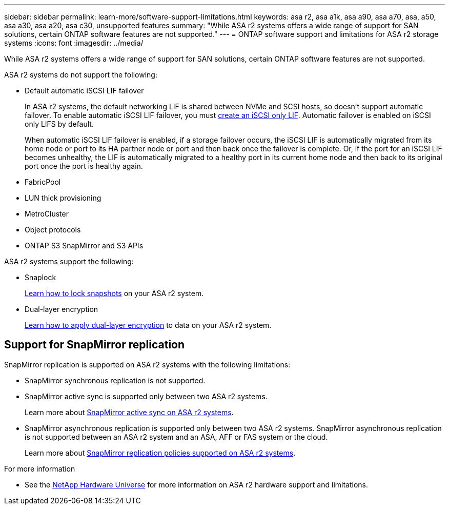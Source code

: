 ---
sidebar: sidebar
permalink: learn-more/software-support-limitations.html
keywords: asa r2, asa a1k, asa a90, asa a70, asa, a50, asa a30, asa a20, asa c30, unsupported features
summary: "While ASA r2 systems offers a wide range of support for SAN solutions, certain ONTAP software features are not supported."
---
= ONTAP software support and limitations for ASA r2 storage systems
:icons: font
:imagesdir: ../media/

[.lead]
While ASA r2 systems offers a wide range of support for SAN solutions, certain ONTAP software features are not supported.

.ASA r2 systems do not support the following:

* Default automatic iSCSI LIF failover
+
In ASA r2 systems, the default networking LIF is shared between NVMe and SCSI hosts, so doesn't support automatic failover.  To enable automatic iSCSI LIF failover, you must link:../administer/manage-client-vm-access.html#create-a-lif-network-interface[create an iSCSI only LIF].  Automatic failover is enabled on iSCSI only LIFS by default.  
+
When automatic iSCSI LIF failover is enabled, if a storage failover occurs, the iSCSI LIF is automatically migrated from its home node or port to its HA partner node or port and then back once the failover is complete. Or, if the port for an iSCSI LIF becomes unhealthy, the LIF is automatically migrated to a healthy port in its current home node and then back to its original port once the port is healthy again.

* FabricPool
* LUN thick provisioning 
* MetroCluster 
* Object protocols
* ONTAP S3 SnapMirror and S3 APIs

.ASA r2 systems support the following:

* Snaplock
+
link:../secure-data/ransomware-protection.html[Learn how to lock snapshots] on your ASA r2 system.

* Dual-layer encryption
+
link:../secure-data/encrypt-data-at-rest.html[Learn how to apply dual-layer encryption] to data on your ASA r2 system.

== Support for SnapMirror replication

SnapMirror replication is supported on ASA r2 systems with the following limitations:

* SnapMirror synchronous replication is not supported.
* SnapMirror active sync is supported only between two ASA r2 systems.
+
Learn more about link:../data-protection/snapmirror-active-sync.html[SnapMirror active sync on ASA r2 systems].
* SnapMirror asynchronous replication is supported only between two ASA r2 systems.  SnapMirror asynchronous replication is not supported between an ASA r2 system and an ASA, AFF or FAS system or the cloud.
+
Learn more about link:../data-protection/pre-defined-protection-policies.html[SnapMirror replication policies supported on ASA r2 systems].

.For more information

* See the link:https://hwu.netapp.com/[NetApp Hardware Universe^] for more information on ASA r2 hardware support and limitations.

// 2025 Oct 30, ONTAPDOC 2893
// 2025 June 04, ONTAPDOC-2994
// 2025 Mar 10, GitIssue 34
// 2025 Feb 28, ONTAPDOC 2260
// 2024 Dec 06, GitHub issue 19
// 2024 Sept 23, ONTAPDOC 1933
